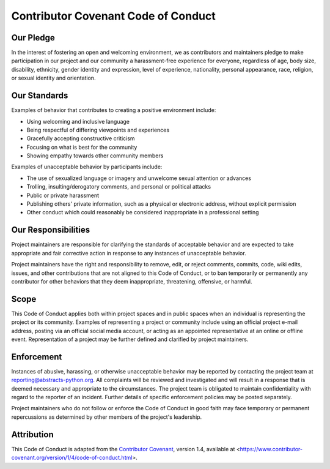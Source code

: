 Contributor Covenant Code of Conduct
====================================

Our Pledge
----------

In the interest of fostering an open and welcoming environment, we as contributors and maintainers pledge to make participation in our project and our community a harassment-free experience for everyone, regardless of age, body size, disability, ethnicity, gender identity and expression, level of experience, nationality, personal appearance, race, religion, or sexual identity and orientation.

Our Standards
-------------

Examples of behavior that contributes to creating a positive environment include:

* Using welcoming and inclusive language
* Being respectful of differing viewpoints and experiences
* Gracefully accepting constructive criticism
* Focusing on what is best for the community
* Showing empathy towards other community members

Examples of unacceptable behavior by participants include:

* The use of sexualized language or imagery and unwelcome sexual attention or advances
* Trolling, insulting/derogatory comments, and personal or political attacks
* Public or private harassment
* Publishing others' private information, such as a physical or electronic address, without explicit permission
* Other conduct which could reasonably be considered inappropriate in a professional setting

Our Responsibilities
--------------------

Project maintainers are responsible for clarifying the standards of acceptable behavior and are expected to take appropriate and fair corrective action in response to any instances of unacceptable behavior.

Project maintainers have the right and responsibility to remove, edit, or reject comments, commits, code, wiki edits, issues, and other contributions that are not aligned to this Code of Conduct, or to ban temporarily or permanently any contributor for other behaviors that they deem inappropriate, threatening, offensive, or harmful.

Scope
-----

This Code of Conduct applies both within project spaces and in public spaces when an individual is representing the project or its community.
Examples of representing a project or community include using an official project e-mail address, posting via an official social media account, or acting as an appointed representative at an online or offline event.
Representation of a project may be further defined and clarified by project maintainers.

Enforcement
-----------

.. |reporting-email| replace:: reporting@abstracts-python.org

Instances of abusive, harassing, or otherwise unacceptable behavior may be reported by contacting the project team at |reporting-email|. 
All complaints will be reviewed and investigated and will result in a response that is deemed necessary and appropriate to the circumstances.
The project team is obligated to maintain confidentiality with regard to the reporter of an incident.
Further details of specific enforcement policies may be posted separately.

Project maintainers who do not follow or enforce the Code of Conduct in good faith may face temporary or permanent repercussions as determined by other members of the project's leadership.

Attribution
-----------

This Code of Conduct is adapted from the `Contributor Covenant <https://www.contributor-covenant.org>`_, version 1.4, available at <https://www.contributor-covenant.org/version/1/4/code-of-conduct.html>.
